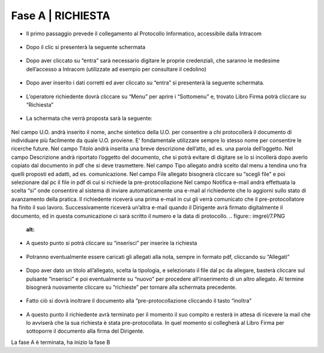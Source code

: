 =============================================================================
**Fase A | RICHIESTA**
=============================================================================


+	Il primo passaggio prevede il collegamento al Protocollo Informatico, accessibile dalla Intracom 
.. figure:: imgrel/1.PNG
   :alt: 


+	Dopo il clic si presenterà la seguente schermata
.. figure:: imgrel/2.PNG
   :alt: 


+	Dopo aver cliccato su “entra” sarà necessario digitare le proprie credenziali, che saranno le medesime dell’accesso a Intracom (utilizzate ad esempio per consultare il cedolino)
.. figure:: imgrel/3.PNG
   :alt:


+	Dopo aver inserito i dati corretti ed aver cliccato su “entra” si presenterà la seguente schermata.
.. figure:: imgrel/4.PNG
   :alt:


+	L’operatore richiedente dovrà cliccare su “Menu” per aprire i “Sottomenu” e, trovato Libro Firma potrà cliccare su “Richiesta”
.. figure:: imgrel/5.PNG
   :alt: 


+	La schermata che verrà proposta sarà la seguente:
.. figure:: imgrel/6.PNG
   :alt:


Nel campo U.O. andrà inserito il nome, anche sintetico della U.O. per consentire a chi protocollerà il documento di individuare più facilmente da quale U.O. proviene. E’ fondamentale utilizzare sempre lo stesso nome per consentire le ricerche future.
Nel campo Titolo andrà inserita una breve descrizione dell’atto, ad es. una parola dell’oggetto.
Nel campo Descrizione andrà riportato l’oggetto del documento, che si potrà evitare di digitare se lo si incollerà dopo averlo copiato dal documento in pdf che si deve trasmettere.
Nel campo Tipo allegato andrà scelto dal menu a tendina uno fra quelli proposti ed adatti, ad es. comunicazione.
Nel campo File allegato bisognerà cliccare su “scegli file” e poi selezionare dal pc il file in pdf di cui si richiede la pre-protocollazione
Nel campo Notifica e-mail andrà effettuata la scelta “si” onde consentire al sistema di inviare automaticamente una e-mail al richiedente che lo aggiorni sullo stato di avanzamento della pratica. Il richiedente riceverà una prima e-mail in cui gli verrà comunicato che il pre-protocollatore ha finito il suo lavoro. Successivamente riceverà un’altra e-mail quando il Dirigente avrà firmato digitalmente il documento, ed in questa comunicazione ci sarà scritto il numero e la data di protocollo.
.. figure:: imgrel/7.PNG
   :alt:


+	A questo punto si potrà cliccare su “inserisci” per inserire la richiesta 
.. figure:: imgrel/8.PNG
   :alt: 


+	Potranno eventualmente essere caricati gli allegati alla nota, sempre in formato pdf, cliccando su “Allegati”
.. figure:: imgrel/9.PNG
   :alt:


+	Dopo aver dato un titolo all’allegato, scelta la tipologia, e selezionato il file dal pc da allegare, basterà cliccare sul pulsante “inserisci” e poi eventualmente su “nuovo” per procedere all’inserimento di un altro allegato. Al termine bisognerà nuovamente cliccare su “richieste” per tornare alla schermata precedente.
.. figure:: imgrel/10.PNG
   :alt:


+	Fatto ciò si dovrà inoltrare il documento alla “pre-protocollazione cliccando il tasto “inoltra”
.. figure:: imgrel/11.PNG
   :alt:


+	A questo punto il richiedente avrà terminato per il momento il suo compito e resterà in attesa di ricevere la mail che lo avviserà che la sua richiesta è stata pre-protocollata. In quel momento si collegherà al Libro Firma per sottoporre il documento alla firma del Dirigente.


La fase A è terminata, ha inizio la fase B
